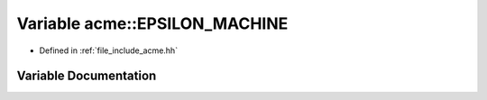 .. _exhale_variable_a00065_1a4c7b35005ec47b384ff13e2e35402ce0:

Variable acme::EPSILON_MACHINE
==============================

- Defined in :ref:`file_include_acme.hh`


Variable Documentation
----------------------


.. doxygenvariable:: acme::EPSILON_MACHINE
   :project: doc_cpp
   :project: doc_cpp
   :project: doc_cpp
   :project: doc_cpp
   :project: doc_cpp
   :project: doc_cpp
   :project: doc_cpp
   :project: doc_cpp
   :project: doc_cpp
